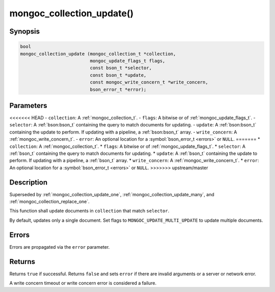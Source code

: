 .. _mongoc_collection_update

mongoc_collection_update()
==========================

Synopsis
--------

.. code-block:: c

  bool
  mongoc_collection_update (mongoc_collection_t *collection,
                            mongoc_update_flags_t flags,
                            const bson_t *selector,
                            const bson_t *update,
                            const mongoc_write_concern_t *write_concern,
                            bson_error_t *error);

Parameters
----------

<<<<<<< HEAD
- ``collection``: A :ref:`mongoc_collection_t`.
- ``flags``: A bitwise or of :ref:`mongoc_update_flags_t`.
- ``selector``: A :ref:`bson:bson_t` containing the query to match documents for updating.
- ``update``: A :ref:`bson:bson_t` containing the update to perform. If updating with a pipeline, a :ref:`bson:bson_t` array.
- ``write_concern``: A :ref:`mongoc_write_concern_t`.
- ``error``: An optional location for a :symbol:`bson_error_t <errors>` or ``NULL``.
=======
* ``collection``: A :ref:`mongoc_collection_t`.
* ``flags``: A bitwise or of :ref:`mongoc_update_flags_t`.
* ``selector``: A :ref:`bson_t` containing the query to match documents for updating.
* ``update``: A :ref:`bson_t` containing the update to perform. If updating with a pipeline, a :ref:`bson_t` array.
* ``write_concern``: A :ref:`mongoc_write_concern_t`.
* ``error``: An optional location for a :symbol:`bson_error_t <errors>` or ``NULL``.
>>>>>>> upstream/master

Description
-----------

Superseded by :ref:`mongoc_collection_update_one`, :ref:`mongoc_collection_update_many`, and :ref:`mongoc_collection_replace_one`.

This function shall update documents in ``collection`` that match ``selector``.

By default, updates only a single document. Set flags to ``MONGOC_UPDATE_MULTI_UPDATE`` to update multiple documents.

Errors
------

Errors are propagated via the ``error`` parameter.

Returns
-------

Returns ``true`` if successful. Returns ``false`` and sets ``error`` if there are invalid arguments or a server or network error.

A write concern timeout or write concern error is considered a failure.

